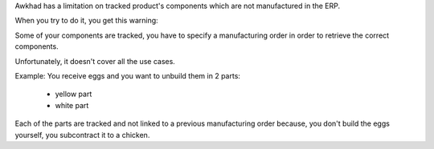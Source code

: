 Awkhad has a limitation on tracked product's components
which are not manufactured in the ERP.

When you try to do it, you get this warning:

Some of your components are tracked, you have to specify a manufacturing order in order to retrieve the correct components. 

Unfortunately, it doesn't cover all the use cases.

Example:
You receive eggs and you want to unbuild them in 2 parts:

    - yellow part
    - white part

Each of the parts are tracked and not linked to a previous manufacturing order
because, you don't build the eggs yourself, you subcontract it to a chicken.
